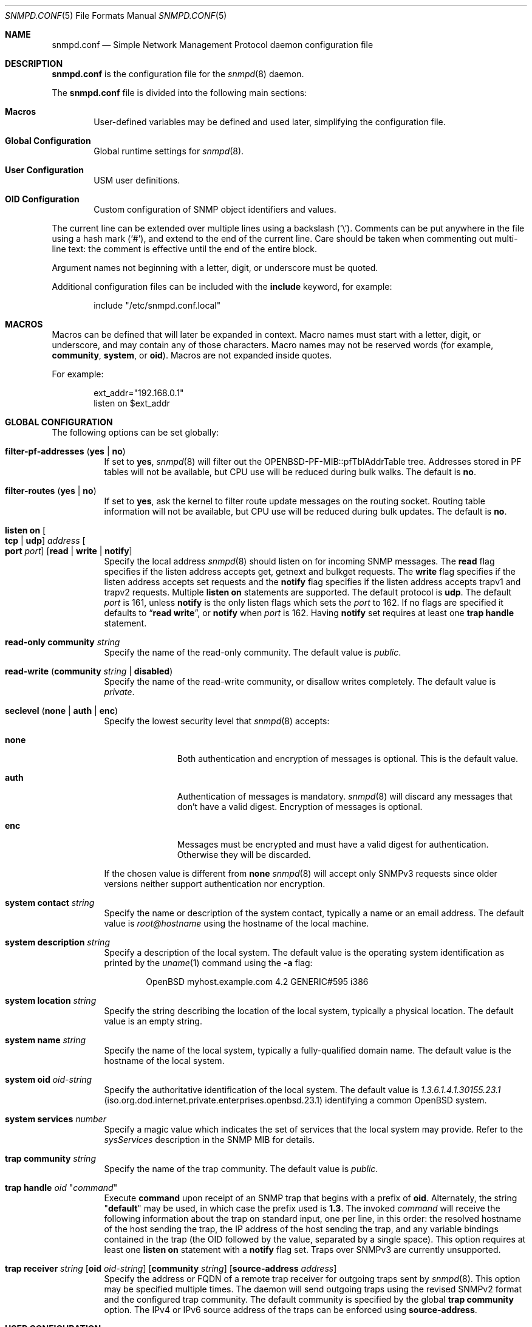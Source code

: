 .\" $OpenBSD: snmpd.conf.5,v 1.47 2021/03/09 18:18:55 martijn Exp $
.\"
.\" Copyright (c) 2007, 2008, 2012 Reyk Floeter <reyk@openbsd.org>
.\"
.\" Permission to use, copy, modify, and distribute this software for any
.\" purpose with or without fee is hereby granted, provided that the above
.\" copyright notice and this permission notice appear in all copies.
.\"
.\" THE SOFTWARE IS PROVIDED "AS IS" AND THE AUTHOR DISCLAIMS ALL WARRANTIES
.\" WITH REGARD TO THIS SOFTWARE INCLUDING ALL IMPLIED WARRANTIES OF
.\" MERCHANTABILITY AND FITNESS. IN NO EVENT SHALL THE AUTHOR BE LIABLE FOR
.\" ANY SPECIAL, DIRECT, INDIRECT, OR CONSEQUENTIAL DAMAGES OR ANY DAMAGES
.\" WHATSOEVER RESULTING FROM LOSS OF USE, DATA OR PROFITS, WHETHER IN AN
.\" ACTION OF CONTRACT, NEGLIGENCE OR OTHER TORTIOUS ACTION, ARISING OUT OF
.\" OR IN CONNECTION WITH THE USE OR PERFORMANCE OF THIS SOFTWARE.
.\"
.Dd $Mdocdate: March 9 2021 $
.Dt SNMPD.CONF 5
.Os
.Sh NAME
.Nm snmpd.conf
.Nd Simple Network Management Protocol daemon configuration file
.Sh DESCRIPTION
.Nm
is the configuration file for the
.Xr snmpd 8
daemon.
.Pp
The
.Nm
file is divided into the following main sections:
.Bl -tag -width xxxx
.It Sy Macros
User-defined variables may be defined and used later, simplifying the
configuration file.
.It Sy Global Configuration
Global runtime settings for
.Xr snmpd 8 .
.It Sy User Configuration
USM user definitions.
.It Sy OID Configuration
Custom configuration of SNMP object identifiers and values.
.El
.Pp
The current line can be extended over multiple lines using a backslash
.Pq Sq \e .
Comments can be put anywhere in the file using a hash mark
.Pq Sq # ,
and extend to the end of the current line.
Care should be taken when commenting out multi-line text:
the comment is effective until the end of the entire block.
.Pp
Argument names not beginning with a letter, digit, or underscore
must be quoted.
.Pp
Additional configuration files can be included with the
.Ic include
keyword, for example:
.Bd -literal -offset indent
include "/etc/snmpd.conf.local"
.Ed
.Sh MACROS
Macros can be defined that will later be expanded in context.
Macro names must start with a letter, digit, or underscore,
and may contain any of those characters.
Macro names may not be reserved words (for example,
.Ic community ,
.Ic system ,
or
.Ic oid ) .
Macros are not expanded inside quotes.
.Pp
For example:
.Bd -literal -offset indent
ext_addr="192.168.0.1"
listen on $ext_addr
.Ed
.Sh GLOBAL CONFIGURATION
The following options can be set globally:
.Bl -tag -width Ds
.It Ic filter-pf-addresses Pq Ic yes | no
If set to
.Ic yes ,
.Xr snmpd 8
will filter out the OPENBSD-PF-MIB::pfTblAddrTable tree.
Addresses stored in PF tables will not be available, but CPU use will be
reduced during bulk walks.
The default is
.Ic no .
.It Ic filter-routes Pq Ic yes | no
If set to
.Ic yes ,
ask the kernel to filter route update messages on the routing socket.
Routing table information will not be available, but CPU use will be
reduced during bulk updates.
The default is
.Ic no .
.It Ic listen on Oo Ic tcp | udp Oc Ar address Oo Ic port Ar port Oc Op Ic read | Ic write | Ic notify
Specify the local address
.Xr snmpd 8
should listen on for incoming SNMP messages.
The
.Ic read
flag specifies if the listen address accepts get, getnext and bulkget
requests.
The
.Ic write
flag specifies if the listen address accepts set requests
and the
.Ic notify
flag specifies if the listen address accepts trapv1 and trapv2 requests.
Multiple
.Ic listen on
statements are supported.
The default protocol is
.Ic udp .
The default
.Ar port
is 161, unless
.Ic notify
is the only listen flags
which sets the
.Ar port
to 162.
If no flags are specified it defaults to
.Dq Ic read Ic write ,
or
.Ic notify
when
.Ar port
is 162.
Having
.Ic notify
set requires at least one
.Ic trap handle
statement.
.It Ic read-only community Ar string
Specify the name of the read-only community.
The default value is
.Ar public .
.It Ic read-write Pq Ic community Ar string Ic | disabled
Specify the name of the read-write community, or disallow writes completely.
The default value is
.Ar private .
.It Ic seclevel Pq Ic none | auth | enc
Specify the lowest security level that
.Xr snmpd 8
accepts:
.Bl -tag -width "auth" -offset ident
.It Ic none
Both authentication and encryption of messages is optional.
This is the default value.
.It Ic auth
Authentication of messages is mandatory.
.Xr snmpd 8
will discard any messages that don't have a valid digest.
Encryption of messages is optional.
.It Ic enc
Messages must be encrypted and must have a valid digest for authentication.
Otherwise they will be discarded.
.El
.Pp
If the chosen value is different from
.Ic none
.Xr snmpd 8
will accept only SNMPv3 requests since older versions neither support
authentication nor encryption.
.It Ic system contact Ar string
Specify the name or description of the system contact, typically a
name or an email address.
The default value is
.Ar root@hostname
using the hostname of the local machine.
.It Ic system description Ar string
Specify a description of the local system.
The default value is the operating system identification as printed by the
.Xr uname 1
command using the
.Fl a
flag:
.Bd -literal -offset indent
OpenBSD myhost.example.com 4.2 GENERIC#595 i386
.Ed
.It Ic system location Ar string
Specify the string describing the location of the local system,
typically a physical location.
The default value is an empty string.
.It Ic system name Ar string
Specify the name of the local system, typically a fully-qualified
domain name.
The default value is the hostname of the local system.
.It Ic system oid Ar oid-string
Specify the authoritative identification of the local system.
The default value is
.Ar 1.3.6.1.4.1.30155.23.1
.Pq iso.org.dod.internet.private.enterprises.openbsd.23.1
identifying a common
.Ox
system.
.It Ic system services Ar number
Specify a magic value which indicates the set of services that the local
system may provide.
Refer to the
.Ar sysServices
description in the SNMP MIB for details.
.\"XXX describe the complicated services alg here
.It Ic trap community Ar string
Specify the name of the trap community.
The default value is
.Ar public .
.It Ic trap handle Ar oid Qq Ar command
Execute
.Ic command
upon receipt of an SNMP trap that begins with a prefix of
.Ic oid .
Alternately, the string
.Qq Ic default
may be used, in which case the prefix used is
.Ic 1.3 .
The invoked
.Ar command
will receive the following information about the trap on standard input,
one per line, in this order:
the resolved hostname of the host sending the trap,
the IP address of the host sending the trap,
and any variable bindings contained in the trap
(the OID followed by the value, separated by a single space).
This option requires at least one
.Ic listen on
statement with a
.Ic notify
flag set.
Traps over SNMPv3 are currently unsupported.
.It Xo
.Ic trap receiver Ar string
.Op Ic oid Ar oid-string
.Op Ic community Ar string
.Op Ic source-address Ar address
.Xc
Specify the address or FQDN of a remote trap receiver for outgoing traps
sent by
.Xr snmpd 8 .
This option may be specified multiple times.
The daemon will send outgoing traps using the revised SNMPv2 format and the
configured trap community.
The default community is specified by the global
.Ic trap community
option.
The IPv4 or IPv6 source address of the traps can be enforced using
.Ic source-address .
.El
.Sh USER CONFIGURATION
Users for the SNMP User-based Security Model (USM, RFC 3414) must be
defined in the configuration file:
.Bl -tag -width xxxx
.It Xo
.Ic user Ar name
.Op Ic authkey Ar key Ic auth Ar hmac
.Op Ic enckey Ar key Ic enc Ar cipher
.Xc
Defines a known user.
The
.Ic authkey
keyword is required to specify the digest key used to authenticate
messages.
If this keyword is omitted then authentication is disabled
for this user account.
Optionally the HMAC algorithm used for authentication can be specified.
.Ar hmac
must be either
.Ic hmac-md5 ,
.Ic hmac-sha1 ,
.Ic hmac-sha224 ,
.Ic hmac-sha256 ,
.Ic hmac-sha384 ,
or
.Ic hmac-sha512 .
If omitted the default is
.Ic hmac-sha1 .
.Pp
With
.Ic enckey
the encryption key used to encrypt and decrypt messages for privacy is defined.
Without an
.Ic enckey
specification the user account will neither accept encrypted incoming
messages nor will it encrypt outgoing messages.
The
.Ar enc
algorithm can be either
.Ic des
or
.Ic aes
and defaults to
.Ic des .
.Pp
Any user account that has encryption enabled requires authentication to
be enabled too.
.El
.Sh OID CONFIGURATION
It is possible to specify user-defined OIDs in the configuration file:
.Bl -tag -width Ds
.It Xo
.Ic oid Ar oid-string
.Ic name Ar name
.Op Ic read-only | read-write
.Op Ar type
.Ar value
.Xc
Return the specified value to the client for this OID.
The
.Ic read-write
option may allow the client to override it,
and the type is either
.Ic string
or
.Ic integer .
.El
.Sh FILES
.Bl -tag -width /etc/examples/snmpd.conf -compact
.It Pa /etc/snmpd.conf
Default location of the configuration file.
.It Pa /etc/examples/snmpd.conf
Example configuration file.
.El
.Sh EXAMPLES
The following example will tell
.Xr snmpd 8
to listen on localhost, override the default system OID, set the
magic services value and provides some custom OID values:
.Bd -literal -offset indent
listen on 127.0.0.1

system oid 1.3.6.1.4.1.30155.23.2
system services 74

oid 1.3.6.1.4.1.30155.42.1 name myName read-only string "humppa"
oid 1.3.6.1.4.1.30155.42.2 name myStatus read-only integer 1
.Ed
.Pp
The next example will enforce SNMPv3 with authenticated and encrypted
communication and the user-based security model.
The configuration defines two users,
the first one is using the
.Ic aes
encryption algorithm and the second one the default
.Ic des
algorithm.
.Bd -literal -offset indent
seclevel enc

user "hans" authkey "password123" enc aes enckey "321drowssap"
user "sophie" authkey "password456" enckey "654drowssap"
.Ed
.Sh SEE ALSO
.Xr snmp 1 ,
.Xr snmpd 8
.Sh HISTORY
The
.Nm
file format first appeared in
.Ox 4.3 .
.Sh AUTHORS
The
.Xr snmpd 8
program was written by
.An Reyk Floeter Aq Mt reyk@openbsd.org .

